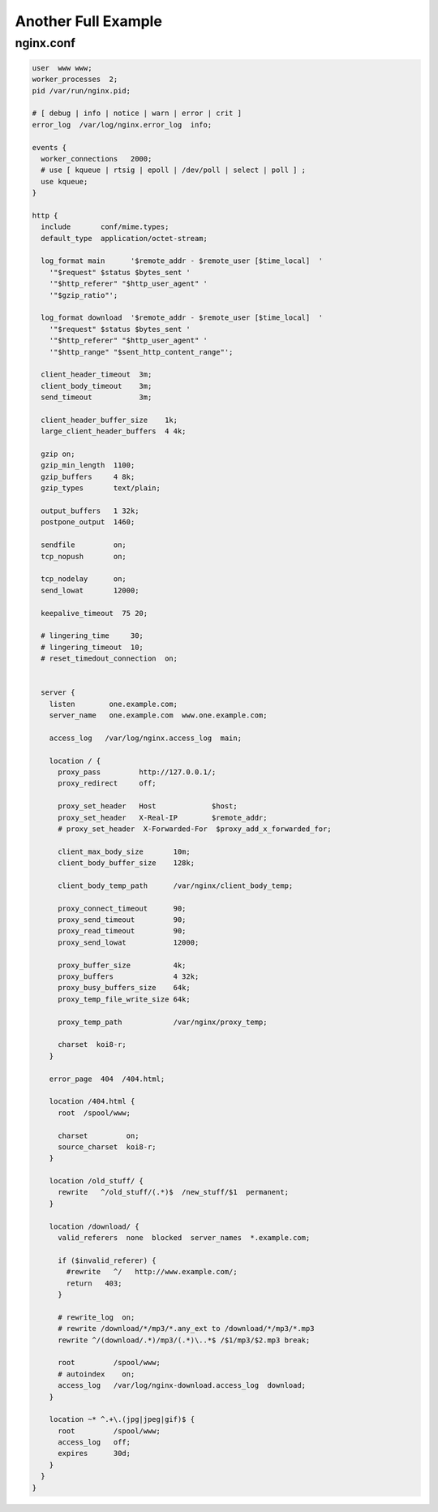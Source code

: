 Another Full Example
====================

nginx.conf
----------

.. code-block:: nginx

  user  www www;
  worker_processes  2;
  pid /var/run/nginx.pid;

  # [ debug | info | notice | warn | error | crit ] 
  error_log  /var/log/nginx.error_log  info;

  events {
    worker_connections   2000;
    # use [ kqueue | rtsig | epoll | /dev/poll | select | poll ] ;
    use kqueue;
  }

  http {
    include       conf/mime.types;
    default_type  application/octet-stream;

    log_format main      '$remote_addr - $remote_user [$time_local]  '
      '"$request" $status $bytes_sent '
      '"$http_referer" "$http_user_agent" '
      '"$gzip_ratio"';

    log_format download  '$remote_addr - $remote_user [$time_local]  '
      '"$request" $status $bytes_sent '
      '"$http_referer" "$http_user_agent" '
      '"$http_range" "$sent_http_content_range"';

    client_header_timeout  3m;
    client_body_timeout    3m;
    send_timeout           3m;

    client_header_buffer_size    1k;
    large_client_header_buffers  4 4k;

    gzip on;
    gzip_min_length  1100;
    gzip_buffers     4 8k;
    gzip_types       text/plain;

    output_buffers   1 32k;
    postpone_output  1460;

    sendfile         on;
    tcp_nopush       on;
 
    tcp_nodelay      on;
    send_lowat       12000;

    keepalive_timeout  75 20;

    # lingering_time     30;
    # lingering_timeout  10;
    # reset_timedout_connection  on;


    server {
      listen        one.example.com;
      server_name   one.example.com  www.one.example.com;

      access_log   /var/log/nginx.access_log  main;
 
      location / {
        proxy_pass         http://127.0.0.1/;
        proxy_redirect     off;

        proxy_set_header   Host             $host;
        proxy_set_header   X-Real-IP        $remote_addr;
        # proxy_set_header  X-Forwarded-For  $proxy_add_x_forwarded_for;

        client_max_body_size       10m;
        client_body_buffer_size    128k;

        client_body_temp_path      /var/nginx/client_body_temp;

        proxy_connect_timeout      90;
        proxy_send_timeout         90;
        proxy_read_timeout         90;
        proxy_send_lowat           12000;

        proxy_buffer_size          4k;
        proxy_buffers              4 32k;
        proxy_busy_buffers_size    64k;
        proxy_temp_file_write_size 64k;

        proxy_temp_path            /var/nginx/proxy_temp;

        charset  koi8-r;
      }

      error_page  404  /404.html;

      location /404.html {
        root  /spool/www;

        charset         on;
        source_charset  koi8-r;
      }

      location /old_stuff/ {
        rewrite   ^/old_stuff/(.*)$  /new_stuff/$1  permanent;
      }

      location /download/ {
        valid_referers  none  blocked  server_names  *.example.com;

        if ($invalid_referer) {
          #rewrite   ^/   http://www.example.com/;
          return   403;
        }

        # rewrite_log  on;
        # rewrite /download/*/mp3/*.any_ext to /download/*/mp3/*.mp3
        rewrite ^/(download/.*)/mp3/(.*)\..*$ /$1/mp3/$2.mp3 break;

        root         /spool/www;
        # autoindex    on;
        access_log   /var/log/nginx-download.access_log  download;
      }

      location ~* ^.+\.(jpg|jpeg|gif)$ {
        root         /spool/www;
        access_log   off;
        expires      30d;
      }
    }
  }


